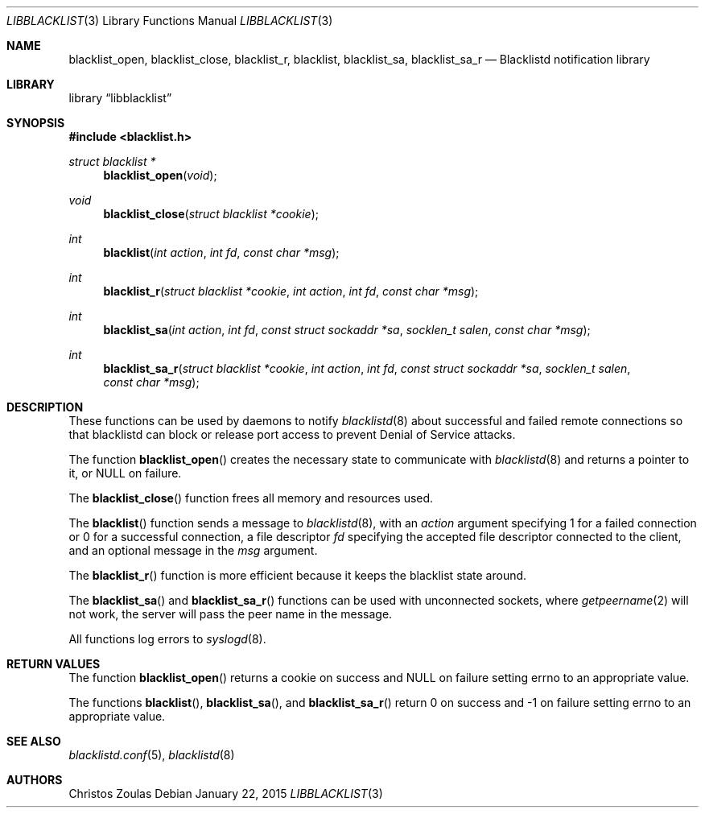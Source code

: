 .\" $NetBSD: libblacklist.3,v 1.7 2017/02/04 23:33:56 wiz Exp $
.\"
.\" Copyright (c) 2015 The NetBSD Foundation, Inc.
.\" All rights reserved.
.\"
.\" This code is derived from software contributed to The NetBSD Foundation
.\" by Christos Zoulas.
.\"
.\" Redistribution and use in source and binary forms, with or without
.\" modification, are permitted provided that the following conditions
.\" are met:
.\" 1. Redistributions of source code must retain the above copyright
.\"    notice, this list of conditions and the following disclaimer.
.\" 2. Redistributions in binary form must reproduce the above copyright
.\"    notice, this list of conditions and the following disclaimer in the
.\"    documentation and/or other materials provided with the distribution.
.\"
.\" THIS SOFTWARE IS PROVIDED BY THE NETBSD FOUNDATION, INC. AND CONTRIBUTORS
.\" ``AS IS'' AND ANY EXPRESS OR IMPLIED WARRANTIES, INCLUDING, BUT NOT LIMITED
.\" TO, THE IMPLIED WARRANTIES OF MERCHANTABILITY AND FITNESS FOR A PARTICULAR
.\" PURPOSE ARE DISCLAIMED.  IN NO EVENT SHALL THE FOUNDATION OR CONTRIBUTORS
.\" BE LIABLE FOR ANY DIRECT, INDIRECT, INCIDENTAL, SPECIAL, EXEMPLARY, OR
.\" CONSEQUENTIAL DAMAGES (INCLUDING, BUT NOT LIMITED TO, PROCUREMENT OF
.\" SUBSTITUTE GOODS OR SERVICES; LOSS OF USE, DATA, OR PROFITS; OR BUSINESS
.\" INTERRUPTION) HOWEVER CAUSED AND ON ANY THEORY OF LIABILITY, WHETHER IN
.\" CONTRACT, STRICT LIABILITY, OR TORT (INCLUDING NEGLIGENCE OR OTHERWISE)
.\" ARISING IN ANY WAY OUT OF THE USE OF THIS SOFTWARE, EVEN IF ADVISED OF THE
.\" POSSIBILITY OF SUCH DAMAGE.
.\"
.Dd January 22, 2015
.Dt LIBBLACKLIST 3
.Os
.Sh NAME
.Nm blacklist_open ,
.Nm blacklist_close ,
.Nm blacklist_r ,
.Nm blacklist ,
.Nm blacklist_sa ,
.Nm blacklist_sa_r
.Nd Blacklistd notification library
.Sh LIBRARY
.Lb libblacklist
.Sh SYNOPSIS
.In blacklist.h
.Ft struct blacklist *
.Fn blacklist_open "void"
.Ft void
.Fn blacklist_close "struct blacklist *cookie"
.Ft int
.Fn blacklist "int action" "int fd" "const char *msg"
.Ft int
.Fn blacklist_r "struct blacklist *cookie" "int action" "int fd" "const char *msg"
.Ft int
.Fn blacklist_sa "int action" "int fd" "const struct sockaddr *sa" "socklen_t salen" "const char *msg"
.Ft int
.Fn blacklist_sa_r "struct blacklist *cookie" "int action" "int fd" "const struct sockaddr *sa" "socklen_t salen" "const char *msg"
.Sh DESCRIPTION
These functions can be used by daemons to notify
.Xr blacklistd 8
about successful and failed remote connections so that blacklistd can
block or release port access to prevent Denial of Service attacks.
.Pp
The function
.Fn blacklist_open
creates the necessary state to communicate with
.Xr blacklistd 8
and returns a pointer to it, or
.Dv NULL
on failure.
.Pp
The
.Fn blacklist_close
function frees all memory and resources used.
.Pp
The
.Fn blacklist
function sends a message to
.Xr blacklistd 8 ,
with an
.Ar action
argument specifying
.Dv 1
for a failed connection or
.Dv 0
for a successful connection,
a file descriptor
.Ar fd
specifying the accepted file descriptor connected to the client,
and an optional message in the
.Ar msg
argument.
.Pp
The
.Fn blacklist_r
function is more efficient because it keeps the blacklist state around.
.Pp
The
.Fn blacklist_sa
and
.Fn blacklist_sa_r
functions can be used with unconnected sockets, where
.Xr getpeername 2
will not work, the server will pass the peer name in the message.
.Pp
All functions log errors to
.Xr syslogd 8 .
.Sh RETURN VALUES
The function
.Fn blacklist_open
returns a cookie on success and
.Dv NULL
on failure setting
.Dv errno
to an appropriate value.
.Pp
The functions
.Fn blacklist ,
.Fn blacklist_sa ,
and
.Fn blacklist_sa_r
return
.Dv 0
on success and
.Dv \-1
on failure setting
.Dv errno
to an appropriate value.
.Sh SEE ALSO
.Xr blacklistd.conf 5 ,
.Xr blacklistd 8
.Sh AUTHORS
.An Christos Zoulas

